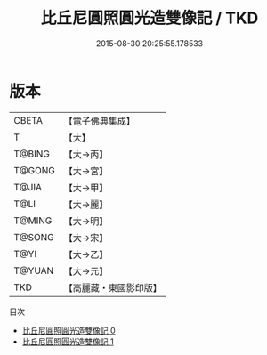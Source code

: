 #+TITLE: 比丘尼圓照圓光造雙像記 / TKD

#+DATE: 2015-08-30 20:25:55.178533
* 版本
 |     CBETA|【電子佛典集成】|
 |         T|【大】     |
 |    T@BING|【大→丙】   |
 |    T@GONG|【大→宮】   |
 |     T@JIA|【大→甲】   |
 |      T@LI|【大→麗】   |
 |    T@MING|【大→明】   |
 |    T@SONG|【大→宋】   |
 |      T@YI|【大→乙】   |
 |    T@YUAN|【大→元】   |
 |       TKD|【高麗藏・東國影印版】|
目次
 - [[file:KR6j0102_000.txt][比丘尼圓照圓光造雙像記 0]]
 - [[file:KR6j0102_001.txt][比丘尼圓照圓光造雙像記 1]]
